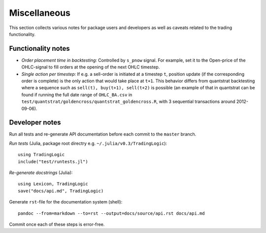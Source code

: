 Miscellaneous
=============

This section collects various notes for package users and developers as well as caveats related to the trading functionality.


Functionality notes
-------------------

- *Order placement time in backtesting:* Controlled by ``s_pnow`` signal. For example, set it to the Open-price of the OHLC-signal to fill orders at the opening of the next OHLC timestep.  
- *Single action per timestep:* If e.g. a sell-order is initiated at a timestep ``t``, position update (if the corresponding order is complete) is the only action that would take place at ``t+1``. This behavior differs from quantstrat backtesting where a sequence such as ``sell(t), buy(t+1), sell(t+2)`` is possible (an example of that in quantstrat can be found if running the full date range of ``OHLC_BA.csv`` in ``test/quantstrat/goldencross/quantstrat_goldencross.R``, with 3 sequential transactions around 2012-09-06).


Developer notes
---------------

Run all tests and re-generate API documentation before each commit to the ``master`` branch.

*Run tests* (Julia, package root directry e.g. ``~/.julia/v0.3/TradingLogic``): ::

    using TradingLogic
    include("test/runtests.jl")

*Re-generate docstrings* (Julia): ::

    using Lexicon, TradingLogic
    save("docs/api.md", TradingLogic)

Generate ``rst``-file for the documentation system (shell): ::

    pandoc --from=markdown --to=rst --output=docs/source/api.rst docs/api.md

Commit once each of these steps is error-free.

